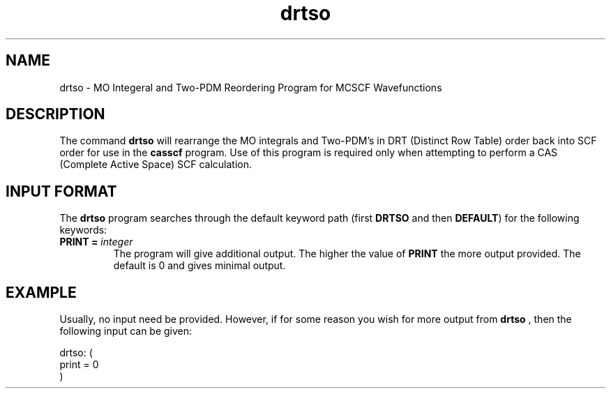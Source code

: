 .TH drtso 1 "2 Febuary, 1995" "\*(]W" "\*(]D"
.SH NAME
drtso \- MO Integeral and Two-PDM Reordering Program for 
MCSCF Wavefunctions

.SH DESCRIPTION
.LP
The command
.B drtso
will rearrange 
the MO integrals and Two-PDM's in DRT (Distinct Row Table)
order back into
SCF order for use in the 
.B casscf
program.  Use of this program is required only when attempting
to perform a CAS (Complete Active Space) SCF calculation.

.sL
.pN INPUT  
.pN FILE40  "  (Master File)"
.pN FILE52  "  (MO integrals in DRT order)"
.pN FILE53  "  (TWO PDMs in DRT order)"
.pN FILE58  "  (DRT information)"
.eL "FILES REQUIRED"

.sL
.pN OUTPUT
.eL "FILES UPDATED"

.sL
.pN CHECK
.pN FILE35  "  (MO integrals in SO-SCF order)"
.pN FILE56  "  (TWO PDMs in SO-SCF order)"
.eL "FILES GENERATED"

.SH INPUT FORMAT
.LP
The
.B drtso
program
searches through the default keyword path (first
.B DRTSO
and then
.BR DEFAULT )
for the following keywords:


.IP "\fBPRINT =\fP \fIinteger\fP"
The program will give additional output.  The higher the value of
.BR PRINT
the more output provided.  The default is 0 and gives minimal output.

.SH EXAMPLE
.LP
Usually, no input need be provided.  However, if for some reason
you wish for more output from
.B drtso
, then the following input can be given:

.DS
  drtso: (
    print = 0
    )
.DE

